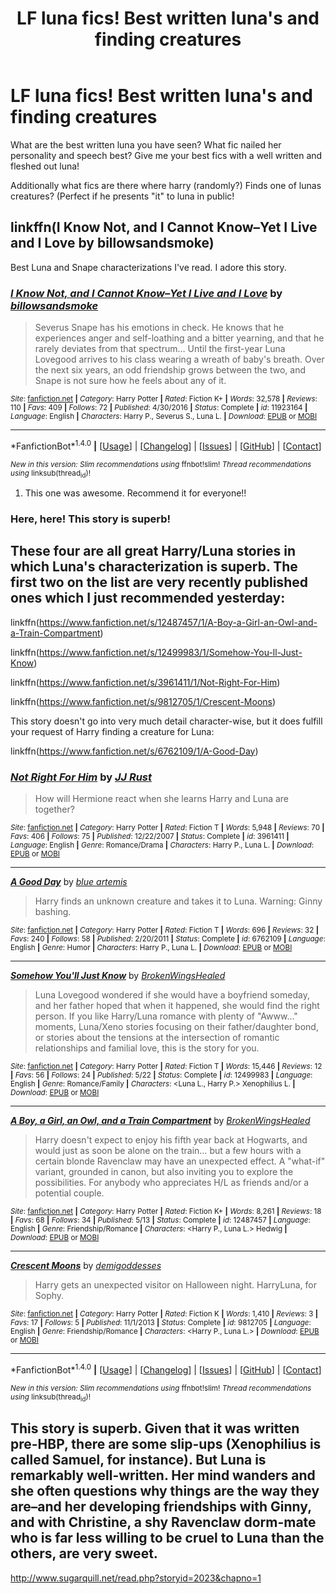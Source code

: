#+TITLE: LF luna fics! Best written luna's and finding creatures

* LF luna fics! Best written luna's and finding creatures
:PROPERTIES:
:Author: luminphoenix
:Score: 6
:DateUnix: 1502625782.0
:DateShort: 2017-Aug-13
:FlairText: Request
:END:
What are the best written luna you have seen? What fic nailed her personality and speech best? Give me your best fics with a well written and fleshed out luna!

Additionally what fics are there where harry (randomly?) Finds one of lunas creatures? (Perfect if he presents "it" to luna in public!


** linkffn(I Know Not, and I Cannot Know--Yet I Live and I Love by billowsandsmoke)

Best Luna and Snape characterizations I've read. I adore this story.
:PROPERTIES:
:Author: adreamersmusing
:Score: 3
:DateUnix: 1502626451.0
:DateShort: 2017-Aug-13
:END:

*** [[http://www.fanfiction.net/s/11923164/1/][*/I Know Not, and I Cannot Know--Yet I Live and I Love/*]] by [[https://www.fanfiction.net/u/7794370/billowsandsmoke][/billowsandsmoke/]]

#+begin_quote
  Severus Snape has his emotions in check. He knows that he experiences anger and self-loathing and a bitter yearning, and that he rarely deviates from that spectrum... Until the first-year Luna Lovegood arrives to his class wearing a wreath of baby's breath. Over the next six years, an odd friendship grows between the two, and Snape is not sure how he feels about any of it.
#+end_quote

^{/Site/: [[http://www.fanfiction.net/][fanfiction.net]] *|* /Category/: Harry Potter *|* /Rated/: Fiction K+ *|* /Words/: 32,578 *|* /Reviews/: 110 *|* /Favs/: 409 *|* /Follows/: 72 *|* /Published/: 4/30/2016 *|* /Status/: Complete *|* /id/: 11923164 *|* /Language/: English *|* /Characters/: Harry P., Severus S., Luna L. *|* /Download/: [[http://www.ff2ebook.com/old/ffn-bot/index.php?id=11923164&source=ff&filetype=epub][EPUB]] or [[http://www.ff2ebook.com/old/ffn-bot/index.php?id=11923164&source=ff&filetype=mobi][MOBI]]}

--------------

*FanfictionBot*^{1.4.0} *|* [[[https://github.com/tusing/reddit-ffn-bot/wiki/Usage][Usage]]] | [[[https://github.com/tusing/reddit-ffn-bot/wiki/Changelog][Changelog]]] | [[[https://github.com/tusing/reddit-ffn-bot/issues/][Issues]]] | [[[https://github.com/tusing/reddit-ffn-bot/][GitHub]]] | [[[https://www.reddit.com/message/compose?to=tusing][Contact]]]

^{/New in this version: Slim recommendations using/ ffnbot!slim! /Thread recommendations using/ linksub(thread_id)!}
:PROPERTIES:
:Author: FanfictionBot
:Score: 1
:DateUnix: 1502626465.0
:DateShort: 2017-Aug-13
:END:

**** This one was awesome. Recommend it for everyone!!
:PROPERTIES:
:Score: 1
:DateUnix: 1502630020.0
:DateShort: 2017-Aug-13
:END:


*** Here, here! This story is superb!
:PROPERTIES:
:Author: CryptidGrimnoir
:Score: 1
:DateUnix: 1502628981.0
:DateShort: 2017-Aug-13
:END:


** These four are all great Harry/Luna stories in which Luna's characterization is superb. The first two on the list are very recently published ones which I just recommended yesterday:

linkffn([[https://www.fanfiction.net/s/12487457/1/A-Boy-a-Girl-an-Owl-and-a-Train-Compartment]])

linkffn([[https://www.fanfiction.net/s/12499983/1/Somehow-You-ll-Just-Know]])

linkffn([[https://www.fanfiction.net/s/3961411/1/Not-Right-For-Him]])

linkffn([[https://www.fanfiction.net/s/9812705/1/Crescent-Moons]])

This story doesn't go into very much detail character-wise, but it does fulfill your request of Harry finding a creature for Luna:

linkffn([[https://www.fanfiction.net/s/6762109/1/A-Good-Day]])
:PROPERTIES:
:Author: MolochDhalgren
:Score: 1
:DateUnix: 1502650242.0
:DateShort: 2017-Aug-13
:END:

*** [[http://www.fanfiction.net/s/3961411/1/][*/Not Right For Him/*]] by [[https://www.fanfiction.net/u/1327362/JJ-Rust][/JJ Rust/]]

#+begin_quote
  How will Hermione react when she learns Harry and Luna are together?
#+end_quote

^{/Site/: [[http://www.fanfiction.net/][fanfiction.net]] *|* /Category/: Harry Potter *|* /Rated/: Fiction T *|* /Words/: 5,948 *|* /Reviews/: 70 *|* /Favs/: 406 *|* /Follows/: 75 *|* /Published/: 12/22/2007 *|* /Status/: Complete *|* /id/: 3961411 *|* /Language/: English *|* /Genre/: Romance/Drama *|* /Characters/: Harry P., Luna L. *|* /Download/: [[http://www.ff2ebook.com/old/ffn-bot/index.php?id=3961411&source=ff&filetype=epub][EPUB]] or [[http://www.ff2ebook.com/old/ffn-bot/index.php?id=3961411&source=ff&filetype=mobi][MOBI]]}

--------------

[[http://www.fanfiction.net/s/6762109/1/][*/A Good Day/*]] by [[https://www.fanfiction.net/u/1093982/blue-artemis][/blue artemis/]]

#+begin_quote
  Harry finds an unknown creature and takes it to Luna. Warning: Ginny bashing.
#+end_quote

^{/Site/: [[http://www.fanfiction.net/][fanfiction.net]] *|* /Category/: Harry Potter *|* /Rated/: Fiction T *|* /Words/: 696 *|* /Reviews/: 32 *|* /Favs/: 240 *|* /Follows/: 58 *|* /Published/: 2/20/2011 *|* /Status/: Complete *|* /id/: 6762109 *|* /Language/: English *|* /Genre/: Humor *|* /Characters/: Harry P., Luna L. *|* /Download/: [[http://www.ff2ebook.com/old/ffn-bot/index.php?id=6762109&source=ff&filetype=epub][EPUB]] or [[http://www.ff2ebook.com/old/ffn-bot/index.php?id=6762109&source=ff&filetype=mobi][MOBI]]}

--------------

[[http://www.fanfiction.net/s/12499983/1/][*/Somehow You'll Just Know/*]] by [[https://www.fanfiction.net/u/9194302/BrokenWingsHealed][/BrokenWingsHealed/]]

#+begin_quote
  Luna Lovegood wondered if she would have a boyfriend someday, and her father hoped that when it happened, she would find the right person. If you like Harry/Luna romance with plenty of "Awww..." moments, Luna/Xeno stories focusing on their father/daughter bond, or stories about the tensions at the intersection of romantic relationships and familial love, this is the story for you.
#+end_quote

^{/Site/: [[http://www.fanfiction.net/][fanfiction.net]] *|* /Category/: Harry Potter *|* /Rated/: Fiction T *|* /Words/: 15,446 *|* /Reviews/: 12 *|* /Favs/: 56 *|* /Follows/: 24 *|* /Published/: 5/22 *|* /Status/: Complete *|* /id/: 12499983 *|* /Language/: English *|* /Genre/: Romance/Family *|* /Characters/: <Luna L., Harry P.> Xenophilius L. *|* /Download/: [[http://www.ff2ebook.com/old/ffn-bot/index.php?id=12499983&source=ff&filetype=epub][EPUB]] or [[http://www.ff2ebook.com/old/ffn-bot/index.php?id=12499983&source=ff&filetype=mobi][MOBI]]}

--------------

[[http://www.fanfiction.net/s/12487457/1/][*/A Boy, a Girl, an Owl, and a Train Compartment/*]] by [[https://www.fanfiction.net/u/9194302/BrokenWingsHealed][/BrokenWingsHealed/]]

#+begin_quote
  Harry doesn't expect to enjoy his fifth year back at Hogwarts, and would just as soon be alone on the train... but a few hours with a certain blonde Ravenclaw may have an unexpected effect. A "what-if" variant, grounded in canon, but also inviting you to explore the possibilities. For anybody who appreciates H/L as friends and/or a potential couple.
#+end_quote

^{/Site/: [[http://www.fanfiction.net/][fanfiction.net]] *|* /Category/: Harry Potter *|* /Rated/: Fiction K+ *|* /Words/: 8,261 *|* /Reviews/: 18 *|* /Favs/: 68 *|* /Follows/: 34 *|* /Published/: 5/13 *|* /Status/: Complete *|* /id/: 12487457 *|* /Language/: English *|* /Genre/: Friendship/Romance *|* /Characters/: <Harry P., Luna L.> Hedwig *|* /Download/: [[http://www.ff2ebook.com/old/ffn-bot/index.php?id=12487457&source=ff&filetype=epub][EPUB]] or [[http://www.ff2ebook.com/old/ffn-bot/index.php?id=12487457&source=ff&filetype=mobi][MOBI]]}

--------------

[[http://www.fanfiction.net/s/9812705/1/][*/Crescent Moons/*]] by [[https://www.fanfiction.net/u/3769818/demigoddesses][/demigoddesses/]]

#+begin_quote
  Harry gets an unexpected visitor on Halloween night. HarryLuna, for Sophy.
#+end_quote

^{/Site/: [[http://www.fanfiction.net/][fanfiction.net]] *|* /Category/: Harry Potter *|* /Rated/: Fiction K *|* /Words/: 1,410 *|* /Reviews/: 3 *|* /Favs/: 17 *|* /Follows/: 5 *|* /Published/: 11/1/2013 *|* /Status/: Complete *|* /id/: 9812705 *|* /Language/: English *|* /Genre/: Friendship/Romance *|* /Characters/: <Harry P., Luna L.> *|* /Download/: [[http://www.ff2ebook.com/old/ffn-bot/index.php?id=9812705&source=ff&filetype=epub][EPUB]] or [[http://www.ff2ebook.com/old/ffn-bot/index.php?id=9812705&source=ff&filetype=mobi][MOBI]]}

--------------

*FanfictionBot*^{1.4.0} *|* [[[https://github.com/tusing/reddit-ffn-bot/wiki/Usage][Usage]]] | [[[https://github.com/tusing/reddit-ffn-bot/wiki/Changelog][Changelog]]] | [[[https://github.com/tusing/reddit-ffn-bot/issues/][Issues]]] | [[[https://github.com/tusing/reddit-ffn-bot/][GitHub]]] | [[[https://www.reddit.com/message/compose?to=tusing][Contact]]]

^{/New in this version: Slim recommendations using/ ffnbot!slim! /Thread recommendations using/ linksub(thread_id)!}
:PROPERTIES:
:Author: FanfictionBot
:Score: 1
:DateUnix: 1502650282.0
:DateShort: 2017-Aug-13
:END:


** This story is superb. Given that it was written pre-HBP, there are some slip-ups (Xenophilius is called Samuel, for instance). But Luna is remarkably well-written. Her mind wanders and she often questions why things are the way they are--and her developing friendships with Ginny, and with Christine, a shy Ravenclaw dorm-mate who is far less willing to be cruel to Luna than the others, are very sweet.

[[http://www.sugarquill.net/read.php?storyid=2023&chapno=1]]
:PROPERTIES:
:Author: CryptidGrimnoir
:Score: 0
:DateUnix: 1502629235.0
:DateShort: 2017-Aug-13
:END:
